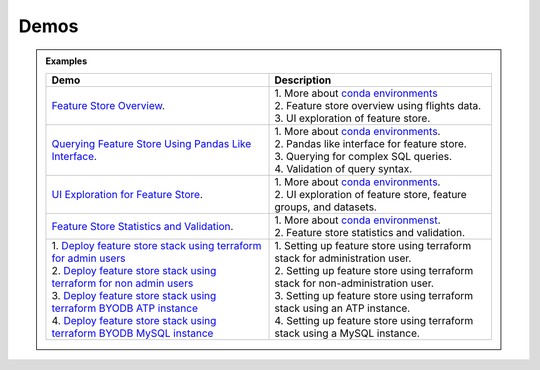 ======
Demos
======

.. admonition:: Examples
  :class: note

  .. list-table::
    :widths: 50 50
    :header-rows: 1

    * - Demo
      - Description

    * - `Feature Store Overview <https://objectstorage.us-ashburn-1.oraclecloud.com/p/hh2NOgFJbVSg4amcLM3G3hkTuHyBD-8aE_iCsuZKEvIav1Wlld-3zfCawG4ycQGN/n/ociodscdev/b/oci-feature-store/o/beta/demos/feature-store-overview.mp4>`__.
      - | 1. More about `conda environments <https://docs.oracle.com/en-us/iaas/data-science/using/conda_understand_environments.htm">`__
        | 2. Feature store overview using flights data.
        | 3. UI exploration of feature store.

    * - `Querying Feature Store Using Pandas Like Interface <https://objectstorage.us-ashburn-1.oraclecloud.com/p/hh2NOgFJbVSg4amcLM3G3hkTuHyBD-8aE_iCsuZKEvIav1Wlld-3zfCawG4ycQGN/n/ociodscdev/b/oci-feature-store/o/beta/demos/feature-store-query-interface.mp4>`__.
      - | 1. More about `conda environments <https://docs.oracle.com/en-us/iaas/data-science/using/conda_understand_environments.htm">`__.
        | 2. Pandas like interface for feature store.
        | 3. Querying for complex SQL queries.
        | 4. Validation of query syntax.

    * - `UI Exploration for Feature Store <https://objectstorage.us-ashburn-1.oraclecloud.com/p/hh2NOgFJbVSg4amcLM3G3hkTuHyBD-8aE_iCsuZKEvIav1Wlld-3zfCawG4ycQGN/n/ociodscdev/b/oci-feature-store/o/beta/demos/ui-interface.mp4>`__.
      - | 1. More about `conda environments <https://docs.oracle.com/en-us/iaas/data-science/using/conda_understand_environments.htm">`__.
        | 2. UI exploration of feature store, feature groups, and datasets.

    * - `Feature Store Statistics and Validation <https://objectstorage.us-ashburn-1.oraclecloud.com/p/hh2NOgFJbVSg4amcLM3G3hkTuHyBD-8aE_iCsuZKEvIav1Wlld-3zfCawG4ycQGN/n/ociodscdev/b/oci-feature-store/o/beta/demos/feature-store-stats-validation.mp4>`__.
      - | 1. More about `conda environmenst <https://docs.oracle.com/en-us/iaas/data-science/using/conda_understand_environments.htm">`__.
        | 2. Feature store statistics and validation.

    * - | 1. `Deploy feature store stack using terraform for admin users <https://objectstorage.us-ashburn-1.oraclecloud.com/p/hh2NOgFJbVSg4amcLM3G3hkTuHyBD-8aE_iCsuZKEvIav1Wlld-3zfCawG4ycQGN/n/ociodscdev/b/oci-feature-store/o/beta/demos/feature-store-admin-deployment.mp4>`__
        | 2. `Deploy feature store stack using terraform for non admin users <https://objectstorage.us-ashburn-1.oraclecloud.com/p/hh2NOgFJbVSg4amcLM3G3hkTuHyBD-8aE_iCsuZKEvIav1Wlld-3zfCawG4ycQGN/n/ociodscdev/b/oci-feature-store/o/beta/demos/feature-store-non-admin-deployment.mp4>`__
        | 3. `Deploy feature store stack using terraform  BYODB ATP instance  <https://objectstorage.us-ashburn-1.oraclecloud.com/p/hh2NOgFJbVSg4amcLM3G3hkTuHyBD-8aE_iCsuZKEvIav1Wlld-3zfCawG4ycQGN/n/ociodscdev/b/oci-feature-store/o/beta/demos/feature-store-byodb-atp.mp4>`__
        | 4. `Deploy feature store stack using terraform  BYODB MySQL instance  <https://objectstorage.us-ashburn-1.oraclecloud.com/p/hh2NOgFJbVSg4amcLM3G3hkTuHyBD-8aE_iCsuZKEvIav1Wlld-3zfCawG4ycQGN/n/ociodscdev/b/oci-feature-store/o/beta/demos/feature-store-byodb-mysql.mp4>`__
      - | 1. Setting up feature store using terraform stack for administration user.
        | 2. Setting up feature store using terraform stack for non-administration user.
        | 3. Setting up feature store using terraform stack using an ATP instance.
        | 4. Setting up feature store using terraform stack using a MySQL instance.
